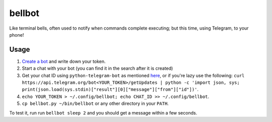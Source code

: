 bellbot
=======

Like terminal bells, often used to notify when commands complete executing; but this time, using Telegram, to your phone!

.. image:: bellbot.jpg

Usage
-----

1. `Create a bot <https://core.telegram.org/bots#3-how-do-i-create-a-bot>`_ and write down your token.
2. Start a chat with your bot (you can find it in the search after it is created)
3. Get your chat ID using ``python-telegram-bot`` as mentioned `here <https://github.com/python-telegram-bot/python-telegram-bot/wiki/Code-snippets#reply-to-messages>`_, or if you're lazy use the following: ``curl https://api.telegram.org/bot<YOUR_TOKEN>/getUpdates | python -c 'import json, sys; print(json.load(sys.stdin)["result"][0]["message"]["from"]["id"])'``.
4. ``echo YOUR_TOKEN > ~/.config/bellbot; echo CHAT_ID >> ~/.config/bellbot``.
5. ``cp bellbot.py ~/bin/bellbot`` or any other directory in your ``PATH``.

To test it, run run ``bellbot sleep 2`` and you should get a message within a few seconds.
